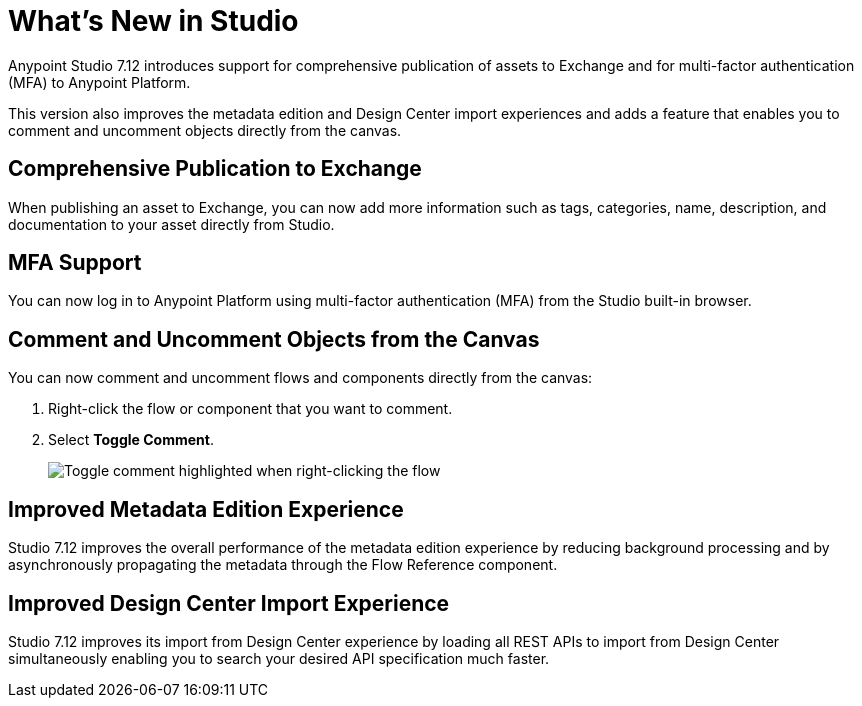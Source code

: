 = What’s New in Studio

Anypoint Studio 7.12 introduces support for comprehensive publication of assets to Exchange and for multi-factor authentication (MFA) to Anypoint Platform.

This version also improves the metadata edition and Design Center import experiences and adds a feature that enables you to comment and uncomment objects directly from the canvas.

== Comprehensive Publication to Exchange

When publishing an asset to Exchange, you can now add more information such as tags, categories, name, description, and documentation to your asset directly from Studio.

== MFA Support

You can now log in to Anypoint Platform using multi-factor authentication (MFA) from the Studio built-in browser.

== Comment and Uncomment Objects from the Canvas

You can now comment and uncomment flows and components directly from the canvas:

. Right-click the flow or component that you want to comment.
. Select *Toggle Comment*.
+
image::toggle-comment.png["Toggle comment highlighted when right-clicking the flow"]

== Improved Metadata Edition Experience

Studio 7.12 improves the overall performance of the metadata edition experience by reducing background processing and by asynchronously propagating the metadata through the Flow Reference component.


== Improved Design Center Import Experience

Studio 7.12 improves its import from Design Center experience by loading all REST APIs to import from Design Center simultaneously enabling you to search your desired API specification much faster.
